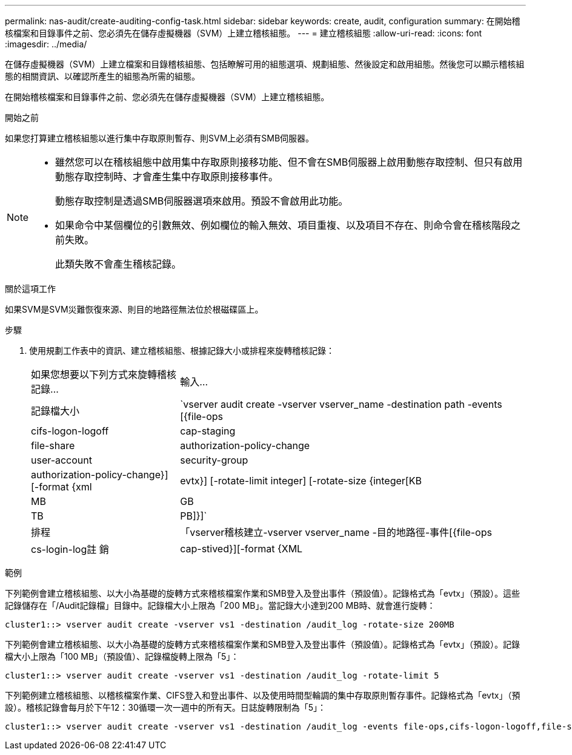 ---
permalink: nas-audit/create-auditing-config-task.html 
sidebar: sidebar 
keywords: create, audit, configuration 
summary: 在開始稽核檔案和目錄事件之前、您必須先在儲存虛擬機器（SVM）上建立稽核組態。 
---
= 建立稽核組態
:allow-uri-read: 
:icons: font
:imagesdir: ../media/


[role="lead"]
在儲存虛擬機器（SVM）上建立檔案和目錄稽核組態、包括瞭解可用的組態選項、規劃組態、然後設定和啟用組態。然後您可以顯示稽核組態的相關資訊、以確認所產生的組態為所需的組態。

在開始稽核檔案和目錄事件之前、您必須先在儲存虛擬機器（SVM）上建立稽核組態。

.開始之前
如果您打算建立稽核組態以進行集中存取原則暫存、則SVM上必須有SMB伺服器。

[NOTE]
====
* 雖然您可以在稽核組態中啟用集中存取原則接移功能、但不會在SMB伺服器上啟用動態存取控制、但只有啟用動態存取控制時、才會產生集中存取原則接移事件。
+
動態存取控制是透過SMB伺服器選項來啟用。預設不會啟用此功能。

* 如果命令中某個欄位的引數無效、例如欄位的輸入無效、項目重複、以及項目不存在、則命令會在稽核階段之前失敗。
+
此類失敗不會產生稽核記錄。



====
.關於這項工作
如果SVM是SVM災難恢復來源、則目的地路徑無法位於根磁碟區上。

.步驟
. 使用規劃工作表中的資訊、建立稽核組態、根據記錄大小或排程來旋轉稽核記錄：
+
[cols="30,70"]
|===


| 如果您想要以下列方式來旋轉稽核記錄... | 輸入... 


 a| 
記錄檔大小
 a| 
`vserver audit create -vserver vserver_name -destination path -events [{file-ops|cifs-logon-logoff|cap-staging|file-share|authorization-policy-change|user-account|security-group|authorization-policy-change}] [-format {xml|evtx}] [-rotate-limit integer] [-rotate-size {integer[KB|MB|GB|TB|PB]}]`



 a| 
排程
 a| 
「vserver稽核建立-vserver vserver_name -目的地路徑-事件[{file-ops|cs-login-log註 銷| cap-stived}][-format {XML | evtx}][-rotation-limit integer][-rotation-schedule-month chron_month][-schedule-chway_chmonth

[NOTE]
====
如果您要設定時間型稽核記錄輪調、則必須使用「-rote-schedule-minute-minute」參數。

====
|===


.範例
下列範例會建立稽核組態、以大小為基礎的旋轉方式來稽核檔案作業和SMB登入及登出事件（預設值）。記錄格式為「evtx」（預設）。這些記錄儲存在「/Audit記錄檔」目錄中。記錄檔大小上限為「200 MB」。當記錄大小達到200 MB時、就會進行旋轉：

[listing]
----
cluster1::> vserver audit create -vserver vs1 -destination /audit_log -rotate-size 200MB
----
下列範例會建立稽核組態、以大小為基礎的旋轉方式來稽核檔案作業和SMB登入及登出事件（預設值）。記錄格式為「evtx」（預設）。記錄檔大小上限為「100 MB」（預設值）、記錄檔旋轉上限為「5」：

[listing]
----
cluster1::> vserver audit create -vserver vs1 -destination /audit_log -rotate-limit 5
----
下列範例建立稽核組態、以稽核檔案作業、CIFS登入和登出事件、以及使用時間型輪調的集中存取原則暫存事件。記錄格式為「evtx」（預設）。稽核記錄會每月於下午12：30循環一次一週中的所有天。日誌旋轉限制為「5」：

[listing]
----
cluster1::> vserver audit create -vserver vs1 -destination /audit_log -events file-ops,cifs-logon-logoff,file-share,audit-policy-change,user-account,security-group,authorization-policy-change,cap-staging -rotate-schedule-month all -rotate-schedule-dayofweek all -rotate-schedule-hour 12 -rotate-schedule-minute 30 -rotate-limit 5
----